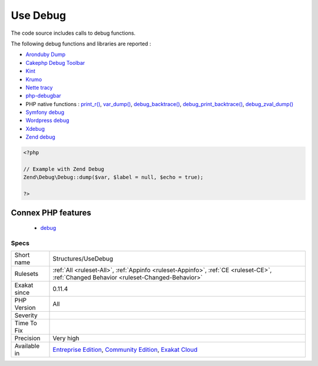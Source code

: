 .. _structures-usedebug:


.. _use-debug:

Use Debug
+++++++++

.. meta::
	:description:
		Use Debug: The code source includes calls to debug functions.
	:twitter:card: summary_large_image
	:twitter:site: @exakat
	:twitter:title: Use Debug
	:twitter:description: Use Debug: The code source includes calls to debug functions
	:twitter:creator: @exakat
	:twitter:image:src: https://www.exakat.io/wp-content/uploads/2020/06/logo-exakat.png
	:og:image: https://www.exakat.io/wp-content/uploads/2020/06/logo-exakat.png
	:og:title: Use Debug
	:og:type: article
	:og:description: The code source includes calls to debug functions
	:og:url: https://exakat.readthedocs.io/en/latest/Reference/Rules/Use Debug.html
	:og:locale: en

.. raw:: html


	<script type="application/ld+json">{"@context":"https:\/\/schema.org","@graph":[{"@type":"WebPage","@id":"https:\/\/php-tips.readthedocs.io\/en\/latest\/Reference\/Rules\/Structures\/UseDebug.html","url":"https:\/\/php-tips.readthedocs.io\/en\/latest\/Reference\/Rules\/Structures\/UseDebug.html","name":"Use Debug","isPartOf":{"@id":"https:\/\/www.exakat.io\/"},"datePublished":"Fri, 10 Jan 2025 09:46:18 +0000","dateModified":"Fri, 10 Jan 2025 09:46:18 +0000","description":"The code source includes calls to debug functions","inLanguage":"en-US","potentialAction":[{"@type":"ReadAction","target":["https:\/\/exakat.readthedocs.io\/en\/latest\/Use Debug.html"]}]},{"@type":"WebSite","@id":"https:\/\/www.exakat.io\/","url":"https:\/\/www.exakat.io\/","name":"Exakat","description":"Smart PHP static analysis","inLanguage":"en-US"}]}</script>

The code source includes calls to debug functions.

The following debug functions and libraries are reported : 

* `Aronduby Dump <https://github.com/aronduby/dump>`_
* `Cakephp Debug Toolbar <https://github.com/cakephp/debug_kit>`_
* `Kint <https://github.com/kint-php/kint>`_
* `Krumo <https://github.com/mmucklo/krumo>`_
* `Nette tracy <https://tracy.nette.org/>`_
* `php-debugbar <https://github.com/maximebf/php-debugbar>`_
* PHP native functions : `print_r() <https://www.php.net/print_r>`_, `var_dump() <https://www.php.net/var_dump>`_, `debug_backtrace() <https://www.php.net/debug_backtrace>`_, `debug_print_backtrace() <https://www.php.net/debug_print_backtrace>`_, `debug_zval_dump() <https://www.php.net/debug_zval_dump>`_
* `Symfony debug <https://symfony.com/doc/current/components/debug.html>`_
* `Wordpress debug <https://codex.wordpress.org/Debugging_in_WordPress>`_
* `Xdebug <https://xdebug.org/>`_
* `Zend debug <https://github.com/zendframework/zend-debug>`_

.. code-block:: php
   
   <?php
   
   // Example with Zend Debug
   Zend\Debug\Debug::dump($var, $label = null, $echo = true);
   
   ?>
Connex PHP features
-------------------

  + `debug <https://php-dictionary.readthedocs.io/en/latest/dictionary/debug.ini.html>`_


Specs
_____

+--------------+-----------------------------------------------------------------------------------------------------------------------------------------------------------------------------------------+
| Short name   | Structures/UseDebug                                                                                                                                                                     |
+--------------+-----------------------------------------------------------------------------------------------------------------------------------------------------------------------------------------+
| Rulesets     | :ref:`All <ruleset-All>`, :ref:`Appinfo <ruleset-Appinfo>`, :ref:`CE <ruleset-CE>`, :ref:`Changed Behavior <ruleset-Changed-Behavior>`                                                  |
+--------------+-----------------------------------------------------------------------------------------------------------------------------------------------------------------------------------------+
| Exakat since | 0.11.4                                                                                                                                                                                  |
+--------------+-----------------------------------------------------------------------------------------------------------------------------------------------------------------------------------------+
| PHP Version  | All                                                                                                                                                                                     |
+--------------+-----------------------------------------------------------------------------------------------------------------------------------------------------------------------------------------+
| Severity     |                                                                                                                                                                                         |
+--------------+-----------------------------------------------------------------------------------------------------------------------------------------------------------------------------------------+
| Time To Fix  |                                                                                                                                                                                         |
+--------------+-----------------------------------------------------------------------------------------------------------------------------------------------------------------------------------------+
| Precision    | Very high                                                                                                                                                                               |
+--------------+-----------------------------------------------------------------------------------------------------------------------------------------------------------------------------------------+
| Available in | `Entreprise Edition <https://www.exakat.io/entreprise-edition>`_, `Community Edition <https://www.exakat.io/community-edition>`_, `Exakat Cloud <https://www.exakat.io/exakat-cloud/>`_ |
+--------------+-----------------------------------------------------------------------------------------------------------------------------------------------------------------------------------------+


